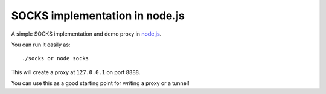 SOCKS implementation in node.js
===============================

A simple SOCKS implementation and demo proxy in `node.js <http://nodejs.org>`_.

You can run it easily as::

  ./socks or node socks

This will create a proxy at ``127.0.0.1`` on port ``8888``.

You can use this as a good starting point for writing a proxy or a tunnel!
